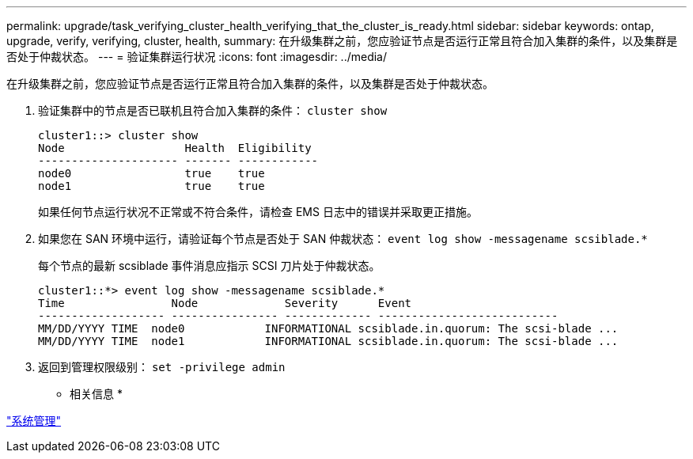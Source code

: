 ---
permalink: upgrade/task_verifying_cluster_health_verifying_that_the_cluster_is_ready.html 
sidebar: sidebar 
keywords: ontap, upgrade, verify, verifying, cluster, health, 
summary: 在升级集群之前，您应验证节点是否运行正常且符合加入集群的条件，以及集群是否处于仲裁状态。 
---
= 验证集群运行状况
:icons: font
:imagesdir: ../media/


[role="lead"]
在升级集群之前，您应验证节点是否运行正常且符合加入集群的条件，以及集群是否处于仲裁状态。

. 验证集群中的节点是否已联机且符合加入集群的条件： `cluster show`
+
[listing]
----
cluster1::> cluster show
Node                  Health  Eligibility
--------------------- ------- ------------
node0                 true    true
node1                 true    true
----
+
如果任何节点运行状况不正常或不符合条件，请检查 EMS 日志中的错误并采取更正措施。

. 如果您在 SAN 环境中运行，请验证每个节点是否处于 SAN 仲裁状态： `event log show -messagename scsiblade.*`
+
每个节点的最新 scsiblade 事件消息应指示 SCSI 刀片处于仲裁状态。

+
[listing]
----
cluster1::*> event log show -messagename scsiblade.*
Time                Node             Severity      Event
------------------- ---------------- ------------- ---------------------------
MM/DD/YYYY TIME  node0            INFORMATIONAL scsiblade.in.quorum: The scsi-blade ...
MM/DD/YYYY TIME  node1            INFORMATIONAL scsiblade.in.quorum: The scsi-blade ...
----
. 返回到管理权限级别： `set -privilege admin`


* 相关信息 *

https://docs.netapp.com/ontap-9/topic/com.netapp.doc.dot-cm-sag/home.html["系统管理"]
